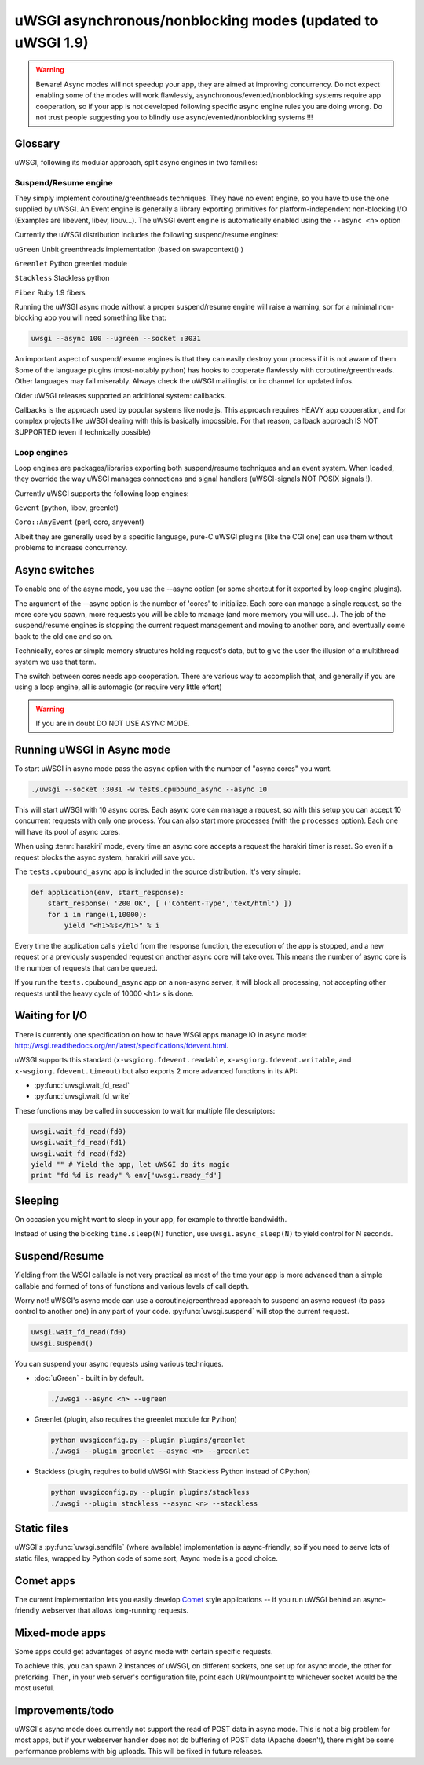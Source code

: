 uWSGI asynchronous/nonblocking modes (updated to uWSGI 1.9)
===========================================================

.. warning::

  Beware! Async modes will not speedup your app, they are aimed at improving concurrency.
  Do not expect enabling some of the modes will work flawlessly, asynchronous/evented/nonblocking
  systems require app cooperation, so if your app is not developed following specific async engine rules
  you are doing wrong. Do not trust people suggesting you to blindly use async/evented/nonblocking systems !!!
 
Glossary
--------

uWSGI, following its modular approach, split async engines in two families:

Suspend/Resume engine
*********************

They simply implement coroutine/greenthreads techniques. They have no event engine, so you have to use
the one supplied by uWSGI. An Event engine is generally a library exporting primitives for platform-independent
non-blocking I/O (Examples are libevent, libev, libuv...). The uWSGI event engine is automatically enabled using
the ``--async <n>`` option

Currently the uWSGI distribution includes the following suspend/resume engines:

``uGreen`` Unbit greenthreads implementation (based on swapcontext() )

``Greenlet`` Python greenlet module

``Stackless`` Stackless python

``Fiber`` Ruby 1.9 fibers

Running the uWSGI async mode without a proper suspend/resume engine will raise a warning, sor for a minimal non-blocking app
you will need something like that:

.. code-block:: sh

   uwsgi --async 100 --ugreen --socket :3031

An important aspect of suspend/resume engines is that they can easily destroy your process if it is not aware of them.
Some of the language plugins (most-notably python) has hooks to cooperate flawlessly with coroutine/greenthreads. Other languages
may fail miserably. Always check the uWSGI mailinglist or irc channel for updated infos.

Older uWSGI releases supported an additional system: callbacks.

Callbacks is the approach used by popular systems like node.js. This approach requires HEAVY app cooperation, and for complex projects
like uWSGI dealing with this is basically impossible. For that reason, callback approach IS NOT SUPPORTED (even if technically
possible)

Loop engines
************

Loop engines are packages/libraries exporting both suspend/resume techniques and an event system. When loaded, they override
the way uWSGI manages connections and signal handlers (uWSGI-signals NOT POSIX signals !).

Currently uWSGI supports the following loop engines:

``Gevent`` (python, libev, greenlet)

``Coro::AnyEvent`` (perl, coro, anyevent)

Albeit they are generally used by a specific language, pure-C uWSGI plugins (like the CGI one) can use them without problems
to increase concurrency.

Async switches
--------------

To enable one of the async mode, you use the --async option (or some shortcut for it exported by loop engine plugins).

The argument of the --async option is the number of 'cores' to initialize. Each core can manage a single request, so the more core you
spawn, more requests you will be able to manage (and more memory you will use...). The job of the suspend/resume engines
is stopping the current request management and moving to another core, and eventually come back to the old one and so on.

Technically, cores ar simple memory structures holding request's data, but to give the user the illusion of a multithread system
we use that term.

The switch between cores needs app cooperation. There are various way to accomplish that, and generally if you are using
a loop engine, all is automagic (or require very little effort)

.. warning:: 

  If you are in doubt DO NOT USE ASYNC MODE.

Running uWSGI in Async mode
---------------------------


To start uWSGI in async mode pass the ``async`` option with the number of "async cores" you want.


.. code-block:: sh

  ./uwsgi --socket :3031 -w tests.cpubound_async --async 10

This will start uWSGI with 10 async cores. Each async core can manage a request, so with this setup you can accept 10 concurrent requests with only one process. You can also start more processes (with the ``processes`` option). Each one will have its pool of async cores.

When using :term:`harakiri` mode, every time an async core accepts a request the harakiri timer is reset. So even if a request blocks the async system, harakiri will save you.

The ``tests.cpubound_async`` app is included in the source distribution. It's very simple:

.. code-block:: python

  def application(env, start_response):
      start_response( '200 OK', [ ('Content-Type','text/html') ])
      for i in range(1,10000):
          yield "<h1>%s</h1>" % i

Every time the application calls ``yield`` from the response function, the execution of the app is stopped, and a new request or a previously suspended request on another async core will take over. This means the number of async core is the number of requests that can be queued.

If you run the ``tests.cpubound_async`` app on a non-async server, it will block all processing, not accepting other requests until the heavy cycle of 10000 ``<h1>`` s is done.

Waiting for I/O
---------------

There is currently one specification on how to have WSGI apps manage IO in async mode: `<http://wsgi.readthedocs.org/en/latest/specifications/fdevent.html>`_.

uWSGI supports this standard (``x-wsgiorg.fdevent.readable``, ``x-wsgiorg.fdevent.writable``, and ``x-wsgiorg.fdevent.timeout``) but also exports 2 more advanced functions in its API:

* :py:func:`uwsgi.wait_fd_read`
* :py:func:`uwsgi.wait_fd_write`

These functions may be called in succession to wait for multiple file descriptors:


.. code-block:: python

  uwsgi.wait_fd_read(fd0)
  uwsgi.wait_fd_read(fd1)
  uwsgi.wait_fd_read(fd2)
  yield "" # Yield the app, let uWSGI do its magic
  print "fd %d is ready" % env['uwsgi.ready_fd']


Sleeping
--------

On occasion you might want to sleep in your app, for example to throttle bandwidth.

Instead of using the blocking ``time.sleep(N)`` function, use ``uwsgi.async_sleep(N)`` to yield control for N seconds.

.. seealso:: See :file:`tests/sleeping_async.py` for an example.

Suspend/Resume
--------------

Yielding from the WSGI callable is not very practical as most of the time your app is more advanced than a simple callable and formed of tons of functions and various levels of call depth.

Worry not! uWSGI's async mode can use a coroutine/greenthread approach to suspend an async request (to pass control to another one) in any part of your code. :py:func:`uwsgi.suspend` will stop the current request.

.. code-block:: python

  uwsgi.wait_fd_read(fd0)
  uwsgi.suspend()

You can suspend your async requests using various techniques.

* :doc:`uGreen` - built in by default.

  .. code-block:: sh

    ./uwsgi --async <n> --ugreen

* Greenlet (plugin, also requires the greenlet module for Python)

  .. code-block:: sh
   
    python uwsgiconfig.py --plugin plugins/greenlet
    ./uwsgi --plugin greenlet --async <n> --greenlet

* Stackless (plugin, requires to build uWSGI with Stackless Python instead of CPython)

  .. code-block:: sh
    
    python uwsgiconfig.py --plugin plugins/stackless
    ./uwsgi --plugin stackless --async <n> --stackless

Static files
------------

uWSGI's :py:func:`uwsgi.sendfile` (where available) implementation is async-friendly, so if you need to serve lots of static files, wrapped by Python code of some sort, Async mode is a good choice.

.. seealso:: See :file:`tests/fileserve_async.py` for an example.

Comet apps
----------

The current implementation lets you easily develop Comet_ style applications -- if you run uWSGI behind an async-friendly webserver that allows long-running requests.

.. _Comet: http://en.wikipedia.org/wiki/Comet_(programming)

Mixed-mode apps
---------------

Some apps could get advantages of async mode with certain specific requests.

To achieve this, you can spawn 2 instances of uWSGI, on different sockets, one set up for async mode, the other for preforking. Then, in your web server's configuration file, point each URI/mountpoint to whichever socket would be the most useful.

.. TODO: Could the FastRouters, etc. be used instead? This seems a little clunky.


Improvements/todo
-----------------

uWSGI's async mode does currently not support the read of POST data in async mode. This is not a big problem for most apps, but if your webserver handler does not do buffering of POST data (Apache doesn't), there might be some performance problems with big uploads. This will be fixed in future releases.

.. TODO: Has this been fixed already?

